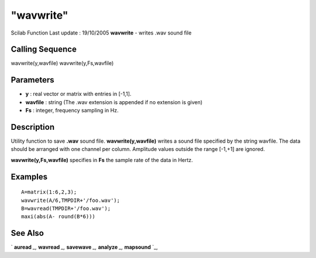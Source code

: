 ====
"wavwrite"
====

Scilab Function Last update : 19/10/2005
**wavwrite** - writes .wav sound file



Calling Sequence
~~~~~~~~~~~~~~~~

wavwrite(y,wavfile)
wavwrite(y,Fs,wavfile)




Parameters
~~~~~~~~~~


+ **y** : real vector or matrix with entries in [-1,1].
+ **wavfile** : string (The .wav extension is appended if no extension
  is given)
+ **Fs** : integer, frequency sampling in Hz.




Description
~~~~~~~~~~~

Utility function to save **.wav** sound file. **wavwrite(y,wavfile)**
writes a sound file specified by the string wavfile. The data should
be arranged with one channel per column. Amplitude values outside the
range [-1,+1] are ignored.

**wavwrite(y,Fs,wavfile)** specifies in **Fs** the sample rate of the
data in Hertz.



Examples
~~~~~~~~


::

    
    
      A=matrix(1:6,2,3);
      wavwrite(A/6,TMPDIR+'/foo.wav');
      B=wavread(TMPDIR+'/foo.wav');
      maxi(abs(A- round(B*6)))
     
      




See Also
~~~~~~~~

` **auread** `_,` **wavread** `_,` **savewave** `_,` **analyze** `_,`
**mapsound** `_,

.. _
      : ://./sound/savewave.htm
.. _
      : ://./sound/analyze.htm
.. _
      : ://./sound/wavread.htm
.. _
      : ://./sound/auread.htm
.. _
      : ://./sound/mapsound.htm


